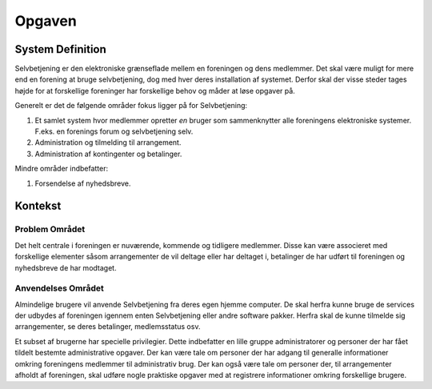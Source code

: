 Opgaven
=======

System Definition
-----------------

Selvbetjening er den elektroniske grænseflade mellem en foreningen og dens medlemmer. Det skal være muligt for mere end en forening at bruge selvbetjening, dog med hver deres installation af systemet. Derfor skal der visse steder tages højde for at forskellige foreninger har forskellige behov og måder at løse opgaver på.

Generelt er det de følgende områder fokus ligger på for Selvbetjening:

1. Et samlet system hvor medlemmer opretter *en* bruger som sammenknytter alle foreningens elektroniske systemer. F.eks. en forenings forum og selvbetjening selv.
2. Administration og tilmelding til arrangement.
3. Administration af kontingenter og betalinger.

Mindre områder indbefatter:

1. Forsendelse af nyhedsbreve.

Kontekst
--------

Problem Området
^^^^^^^^^^^^^^^

Det helt centrale i foreningen er nuværende, kommende og tidligere medlemmer. Disse kan være associeret med forskellige elementer såsom arrangementer de vil deltage eller har deltaget i, betalinger de har udført til foreningen og nyhedsbreve de har modtaget.

Anvendelses Området
^^^^^^^^^^^^^^^^^^^

Almindelige brugere vil anvende Selvbetjening fra deres egen hjemme computer. De skal herfra kunne bruge de services der udbydes af foreningen igennem enten Selvbetjening eller andre software pakker. Herfra skal de kunne tilmelde sig arrangementer, se deres betalinger, medlemsstatus osv.

Et subset af brugerne har specielle privilegier. Dette indbefatter en lille gruppe administratorer og personer der har fået tildelt bestemte administrative opgaver. Der kan være tale om personer der har adgang til generalle informationer omkring foreningens medlemmer til administrativ brug. Der kan også være tale om personer der, til arrangementer afholdt af foreningen, skal udføre nogle praktiske opgaver med at registrere informationer omkring forskellige brugere.
